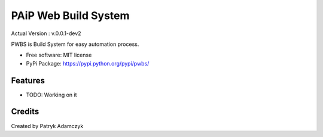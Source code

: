 ==================
PAiP Web Build System
==================
.. image:: https://badge.fury.io/py/pwbs.svg
    :target: https://badge.fury.io/py/pwbs
Actual Version : v.0.0.1-dev2

PWBS is Build System for easy automation process.


* Free software: MIT license
* PyPi Package: https://pypi.python.org/pypi/pwbs/

Features
--------

* TODO: Working on it

Credits
---------

Created by Patryk Adamczyk
